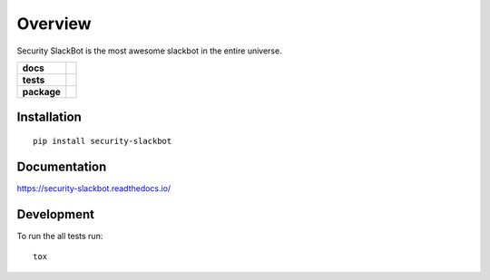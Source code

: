========
Overview
========

Security SlackBot is the most awesome slackbot in the entire universe.

.. start-badges

.. list-table::
    :stub-columns: 1

    * - docs
      - |docs|
    * - tests
      - | |travis| |requires|
        | |codecov|
        | |codeclimate|
    * - package
      - | |version| |downloads| |wheel| |supported-versions| |supported-implementations|

.. |docs| image:: https://readthedocs.org/projects/security-slackbot/badge/?style=flat
    :target: https://readthedocs.org/projects/security-slackbot
    :alt: Documentation Status

.. |travis| image:: https://travis-ci.org/SuperCowPowers/security-slackbot.svg?branch=master
    :alt: Travis-CI Build Status
    :target: https://travis-ci.org/SuperCowPowers/security-slackbot

.. |requires| image:: https://requires.io/github/SuperCowPowers/security-slackbot/requirements.svg?branch=master
    :alt: Requirements Status
    :target: https://requires.io/github/SuperCowPowers/security-slackbot/requirements/?branch=master

.. |codecov| image:: https://codecov.io/github/SuperCowPowers/security-slackbot/coverage.svg?branch=master
    :alt: Coverage Status
    :target: https://codecov.io/github/SuperCowPowers/security-slackbot

.. |codeclimate| image:: https://codeclimate.com/github/SuperCowPowers/security-slackbot/badges/gpa.svg
   :target: https://codeclimate.com/github/SuperCowPowers/security-slackbot
   :alt: CodeClimate Quality Status

.. |version| image:: https://img.shields.io/pypi/v/security-slackbot.svg
    :alt: PyPI Package latest release
    :target: https://pypi.python.org/pypi/security-slackbot

.. |downloads| image:: https://img.shields.io/pypi/dm/security-slackbot.svg
    :alt: PyPI Package monthly downloads
    :target: https://pypi.python.org/pypi/security-slackbot

.. |wheel| image:: https://img.shields.io/pypi/wheel/security-slackbot.svg
    :alt: PyPI Wheel
    :target: https://pypi.python.org/pypi/security-slackbot

.. |supported-versions| image:: https://img.shields.io/pypi/pyversions/security-slackbot.svg
    :alt: Supported versions
    :target: https://pypi.python.org/pypi/security-slackbot

.. |supported-implementations| image:: https://img.shields.io/pypi/implementation/security-slackbot.svg
    :alt: Supported implementations
    :target: https://pypi.python.org/pypi/security-slackbot


.. end-badges



Installation
============

::

    pip install security-slackbot

Documentation
=============

https://security-slackbot.readthedocs.io/

Development
===========

To run the all tests run::

    tox


